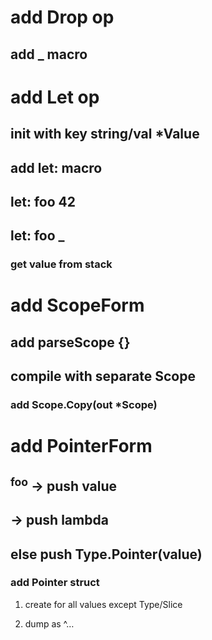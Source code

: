 * add Drop op
** add _ macro
* add Let op
** init with key string/val *Value
** add let: macro
** let: foo 42
** let: foo _
*** get value from stack
* add ScopeForm
** add parseScope {}
** compile with separate Scope
*** add Scope.Copy(out *Scope)
* add PointerForm
** ^foo -> push value
** ^{} -> push lambda
** else push Type.Pointer(value)
*** add Pointer struct
**** create for all values except Type/Slice
**** dump as ^...
